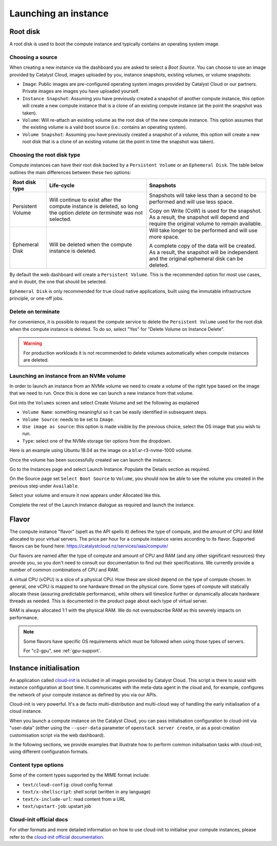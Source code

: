 #####################
Launching an instance
#####################


*********
Root disk
*********

A root disk is used to boot the compute instance and typically contains an
operating system image.

Choosing a source
=================

When creating a new instance via the dashboard you are asked to select a
`Boot Source`. You can choose to use an image provided by Catalyst Cloud,
images uploaded by you, instance snapshots, existing volumes, or volume
snapshots:

* ``Image``: Public images are pre-configured operating system images provided
  by Catalyst Cloud or our partners. Private images are images you have
  uploaded yourself.
* ``Instance Snapshot``: Assuming you have previously created a snapshot of
  another compute instance, this option will create a new compute instance that
  is a clone of an existing compute instance (at the point the snapshot was
  taken).
* ``Volume``: Will re-attach an existing volume as the root disk of the new
  compute instance. This option assumes that the existing volume is a valid
  boot source (i.e.: contains an operating system).
* ``Volume Snapshot``: Assuming you have previously created a snapshot of a
  volume, this option will create a new root disk that is a clone of an
  existing volume (at the point in time the snapshot was taken).

Choosing the root disk type
============================

Compute instances can have their root disk backed by a ``Persistent Volume`` or
an ``Ephemeral Disk``. The table below outlines the main differences between
these two options:

+-------------------+------------------------------+--------------------------+
| Root disk type    | Life-cycle                   | Snapshots                |
+===================+==============================+==========================+
| Persistent Volume | Will continue to exist       | Snapshots will take less |
|                   | after the compute instance   | than a second to be      |
|                   | is deleted, so long the      | performed and will use   |
|                   | option `delete on terminate` | less space.              |
|                   | was not selected.            |                          |
|                   |                              | Copy on Write (CoW) is   |
|                   |                              | used for the snapshot. As|
|                   |                              | a result, the snapshot   |
|                   |                              | will depend and require  |
|                   |                              | the original volume to   |
|                   |                              | remain available.        |
+-------------------+------------------------------+--------------------------+
| Ephemeral Disk    | Will be deleted when the     | Will take longer to be   |
|                   | compute instance is deleted. | performed and will use   |
|                   |                              | more space.              |
|                   |                              |                          |
|                   |                              | A complete copy of the   |
|                   |                              | data will be created. As |
|                   |                              | a result, the snapshot   |
|                   |                              | will be independent and  |
|                   |                              | the original ephemeral   |
|                   |                              | disk can be deleted.     |
+-------------------+------------------------------+--------------------------+

By default the web dashboard will create a ``Persistent Volume``. This is the
recommended option for most use cases, and in doubt, the one that should be
selected.

``Ephemeral Disk`` is only recommended for true cloud native applications,
built using the immutable infrastructure principle, or one-off jobs.

Delete on terminate
===================

For convenience, it is possible to request the compute service to delete the
``Persistent Volume`` used for the root disk when the compute instance is
deleted. To do so, select "Yes" for "Delete Volume on Instance Delete".

.. warning::

  For production workloads it is not recommended to delete volumes automatically
  when compute instances are deleted.

.. _boot-with-nvme-volume:

Launching an instance from an NVMe volume
=========================================

In order to launch an instance from an NVMe volume we need to create a volume
of the right type based on the image that we need to run. Once this is done we
can launch a new instance from that volume.

Got into the ``Volumes`` screen and select Create Volume and set the following
as explained

* ``Volume Name``: something meaningful so it can be easily identified in
  subsequent steps.
* ``Volume Source``: needs to be set to ``Image``.
* ``Use image as source``: this option is made visible by the previous choice,
  select the OS image that you wish to run.
* ``Type``: select one of the NVMe storage tier options from the dropdown.

Here is an example using Ubuntu 18.04 as the image on a b1.sr-r3-nvme-1000
volume.

.. image:: _static/nvme-root-vol-test-1.png
   :align: center

Once the volume has been successfully created we can launch the instance.

Go to the Instances page and select Launch Instance. Populate the Details
section as required.

On the Source page set ``Select Boot Source`` to ``Volume``, you should now be
able to see the volume you created in the previous step under ``Available``.

.. image:: _static/nvme-root-vol-test-2.png
   :align: center

Select your volume and ensure it now appears under Allocated like this.

.. image:: _static/nvme-root-vol-test-3.png
   :align: center

Complete the rest of the Launch Instance dialogue as required and launch the
instance.

******
Flavor
******

.. _flavors-information:

The compute instance "flavor" (spelt as the API spells it) defines the
type of compute, and the amount of CPU and RAM allocated to your virtual
servers. The price per hour for a compute instance varies according to
its flavor. Supported flavors can be found here:
https://catalystcloud.nz/services/iaas/compute/

Our flavors are named after the type of compute and amount of CPU and RAM
(and any other significant resources) they provide you, so you don't need
to consult our documentation to find out their specifications. We
currently provide a number of common combinations of CPU and RAM.

A virtual CPU (vCPU) is a slice of a physical CPU. How these are sliced
depend on the type of compute chosen. In general, one vCPU is mapped to
one hardware thread on the physical core. Some types of compute will
statically allocate these (assuring predictable performance), while
others will timeslice further or dynamically allocate hardware threads
as needed. This is documented in the product page about each type of
virtual server.

RAM is always allocated 1:1 with the physical RAM. We do not
oversubscribe RAM as this severely impacts on performance.

.. note::
  Some flavors have specific OS requirements which must be followed
  when using those types of servers.

  For "c2-gpu", see :ref:`gpu-support`.

***********************
Instance initialisation
***********************

An application called `cloud-init`_ is included in all images provided by
Catalyst Cloud. This script is there to assist with instance configuration at
boot time. It communicates with the meta-data agent in the cloud and, for
example, configures the network of your compute instance as defined by you via
our APIs.

Cloud-init is very powerful. It's a de facto multi-distribution and multi-cloud
way of handling the early initialisation of a cloud instance.

When you launch a compute instance on the Catalyst Cloud, you can pass
initialisation configuration to cloud-init via "user-data" (either using the
``--user-data`` parameter of ``openstack server create``, or as a post-creation
customisation script via the web dashboard).

In the following sections, we provide examples that illustrate how to perform
common initialisation tasks with cloud-init, using different configuration
formats.

.. tabs::

    .. tab:: Cloud config format

      The following assumes that you are familiar with the Heat template and
      have installed all required dependencies.

      The cloud config format is the simplest way to accomplish initialisation tasks
      using the cloud-config syntax. The example below illustrates how to upgrade
      all packages on the first boot.

      .. code-block:: bash

        #cloud-config
        # Run a package upgrade on the first boot
        package_upgrade: true

      The example below shows cloud-init being used to change various configuration
      options during boot time, such as the hostname, locale and timezone.

      .. code-block:: bash

        #cloud-config

        # On the Catalyst Cloud, the default username for access to your instances is:
        # - CentOS: centos
        # - CoreOS: core
        # - Debian: debian
        # - Ubuntu: ubuntu
        # - Instances deployed by Heat: ec2-user
        # You can chose a different username with the "user" parameter as shown below.
        user: username

        # Set the hostname and FQDN
        fqdn: hostname.example.com
        manage_etc_hosts: true

        # Set the timezone to UTC (strongly recommended)
        timezone: UTC

        # Set the locale
        locale: en_US.UTF-8

        # Run package update and upgrade on first boot
        package_upgrade: true

        # Mount additional volumes
        mounts:
         - [ /dev/vdb, /mnt, auto ]

        # Install packages
        packages:
         - git
         - sysstat
         - htop
         - apache2

        # Run commands (in order, output displayed on the console)
        runcmd:
         - echo "Sample command"

        # Reboot when finished
        power_state:
         mode: reboot
         message: Rebooting to apply new settings

        # Save a copy of cloud-init's process output (info & errors) to a logfile
        output: {all: '| tee -a /var/log/cloud-init-output.log'}


    .. tab:: Script format

      Cloud init can be used to run scripts written in any language (bash, python,
      ruby, perl, ...) at boot time. Scripts must begin with ``#!``.

      .. code-block:: bash

        #!/bin/bash

        # Upgrade all packages
        apt-get update
        apt-get -y upgrade

        # Install apache
        apt-get -y install apache2

    .. tab:: MIME format

      The mime multi part archive format allows you to combine multiple cloud-init
      formats, files and scripts into a single file.

      The example below uses the cloud-config format to install apache and the script
      format to overwrite the index.html file of the default website:

      .. code-block:: bash

        Content-Type: multipart/mixed; boundary="===============1123581321345589144=="
        MIME-Version: 1.0

        --===============1123581321345589144==
        MIME-Version: 1.0
        Content-Type: text/cloud-config; charset="us-ascii"
        Content-Transfer-Encoding: 7bit
        Content-Disposition: attachment; filename="cloud-config.init"

        #cloud-config
        # Install packages
        packages:
         - apache2

        --===============1123581321345589144==
        MIME-Version: 1.0
        Content-Type: text/x-shellscript; charset="us-ascii"
        Content-Transfer-Encoding: 7bit
        Content-Disposition: attachment; filename="script.sh"

        #!/bin/bash
        echo "<h1>Hello world!</h1>" > /var/www/html/index.html

        --===============1123581321345589144==--


Content type options
====================

Some of the content types supported by the MIME format include:

* ``text/cloud-config``: cloud config format
* ``text/x-shellscript``: shell script (written in any language)
* ``text/x-include-url``: read content from a URL
* ``text/upstart-job``: upstart job

Cloud-init official docs
========================

For other formats and more detailed information on how to use cloud-init to
initialise your compute instances, please refer to the `cloud-init official
documentation <cloud-init>`_.

.. _cloud-init: https://cloudinit.readthedocs.io
